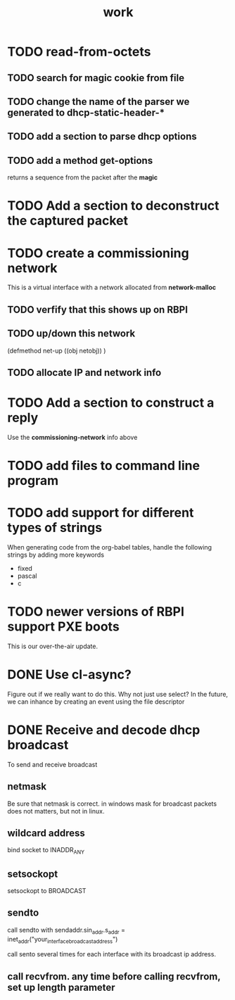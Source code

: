 #+title: work

* TODO read-from-octets
  
** TODO search for magic cookie from file

** TODO change the name of the parser we generated to dhcp-static-header-*

** TODO add a section to parse dhcp options

** TODO add a method get-options
   returns a sequence from the packet after the *magic*

* TODO Add a section to deconstruct the captured packet

* TODO create a commissioning network
  This is a virtual interface with a network allocated from *network-malloc*

** TODO verfify that this shows up on RBPI

** TODO up/down this network
   (defmethod net-up ((obj netobj))
    )

   
** TODO allocate IP and network info


* TODO Add a section to construct a reply
  Use the *commissioning-network* info above


* TODO add files to command line program

* TODO add support for different types of strings
  When generating code from the org-babel tables, handle the following
  strings by adding more keywords

  - fixed
  - pascal
  - c


* TODO newer versions of RBPI support PXE boots
  This is our over-the-air update.  

* DONE Use cl-async?
  Figure out if we really want to do this.  Why not just use select?
  In the future, we can inhance by creating an event using the file
  descriptor


* DONE Receive and decode dhcp broadcast
  To send and receive broadcast

** netmask
   Be sure that netmask is correct. in windows mask for broadcast
    packets does not matters, but not in linux.

** wildcard address
   bind socket to INADDR_ANY

** setsockopt
   setsockopt to BROADCAST

** sendto
   call sendto with sendaddr.sin_addr.s_addr = inet_addr("your_interface_broadcast_address")

   call sento several times for each interface with its broadcast ip address.

** call recvfrom. any time before calling recvfrom, set up length parameter
  
